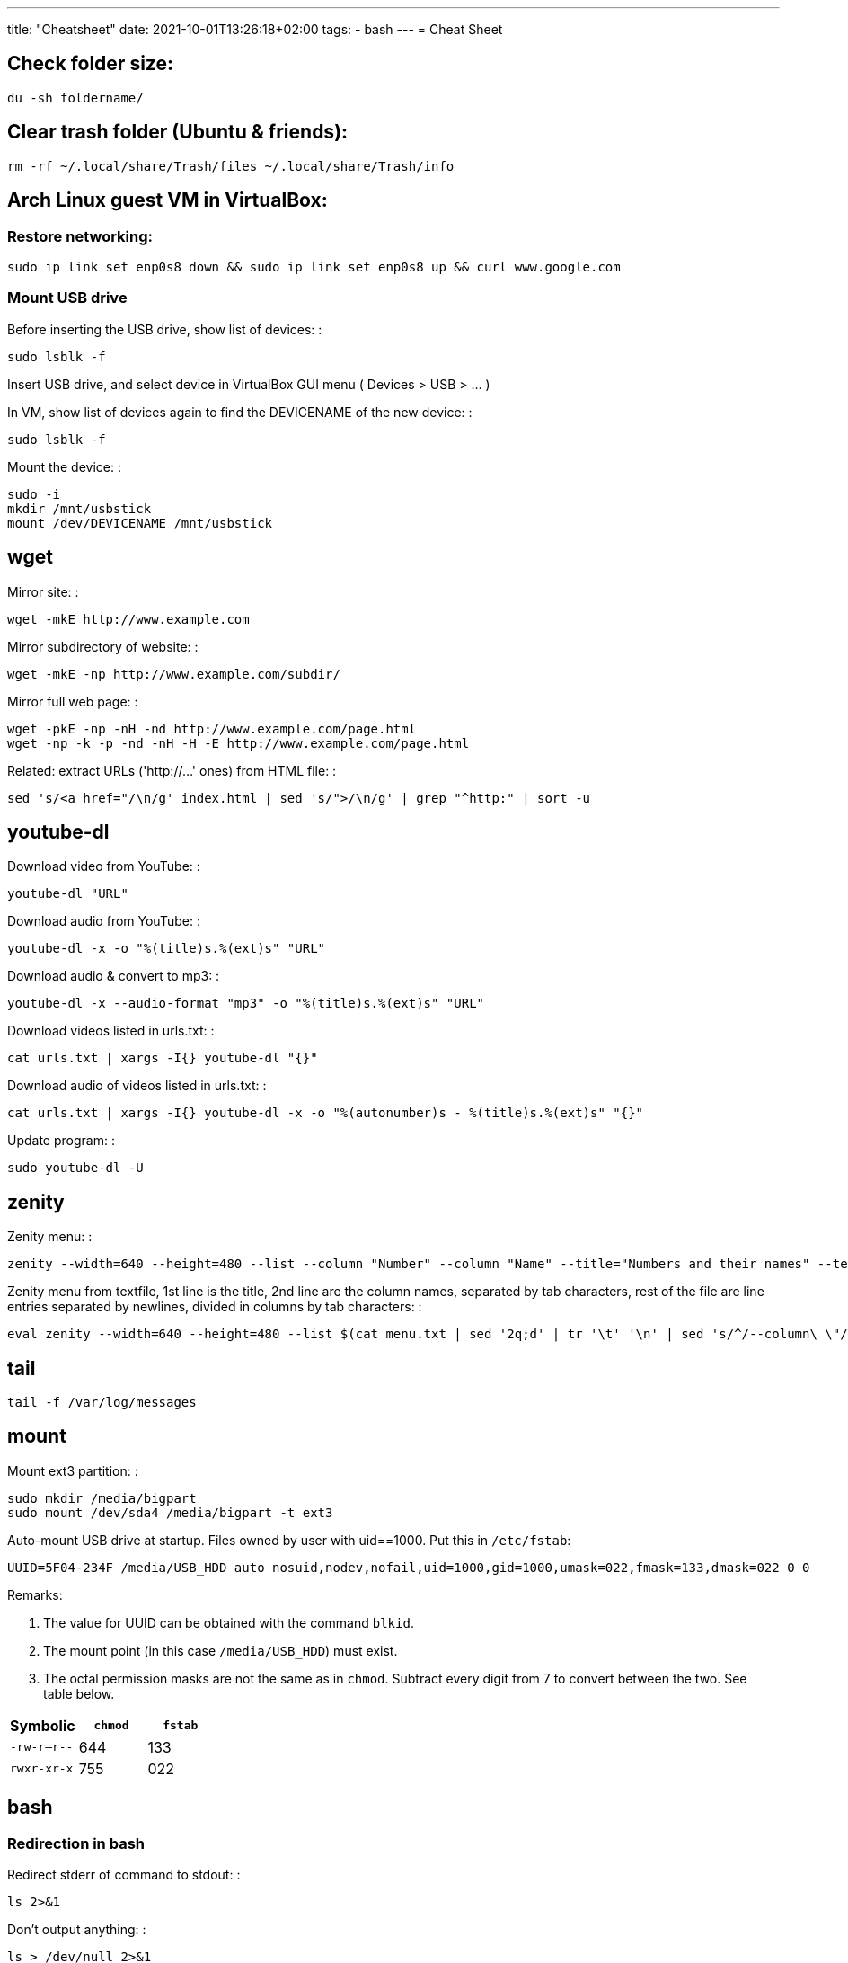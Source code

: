 ---
title: "Cheatsheet"
date: 2021-10-01T13:26:18+02:00
tags:
- bash
---
= Cheat Sheet

== Check folder size:

....
du -sh foldername/
....

== Clear trash folder (Ubuntu & friends):

....
rm -rf ~/.local/share/Trash/files ~/.local/share/Trash/info
....

== Arch Linux guest VM in VirtualBox:

=== Restore networking:

....
sudo ip link set enp0s8 down && sudo ip link set enp0s8 up && curl www.google.com
....

=== Mount USB drive

Before inserting the USB drive, show list of devices: :

....
sudo lsblk -f
....

Insert USB drive, and select device in VirtualBox GUI menu ( Devices >
USB > ... )

In VM, show list of devices again to find the DEVICENAME of the new
device: :

....
sudo lsblk -f
....

Mount the device: :

....
sudo -i
mkdir /mnt/usbstick
mount /dev/DEVICENAME /mnt/usbstick
....

== wget

Mirror site: :

....
wget -mkE http://www.example.com
....

Mirror subdirectory of website: :

....
wget -mkE -np http://www.example.com/subdir/
....

Mirror full web page: :

....
wget -pkE -np -nH -nd http://www.example.com/page.html
wget -np -k -p -nd -nH -H -E http://www.example.com/page.html
....

Related: extract URLs ('http://...' ones) from HTML file: :

....
sed 's/<a href="/\n/g' index.html | sed 's/">/\n/g' | grep "^http:" | sort -u
....

== youtube-dl

Download video from YouTube: :

....
youtube-dl "URL"
....

Download audio from YouTube: :

....
youtube-dl -x -o "%(title)s.%(ext)s" "URL"
....

Download audio & convert to mp3: :

....
youtube-dl -x --audio-format "mp3" -o "%(title)s.%(ext)s" "URL"
....

Download videos listed in urls.txt: :

....
cat urls.txt | xargs -I{} youtube-dl "{}"
....

Download audio of videos listed in urls.txt: :

....
cat urls.txt | xargs -I{} youtube-dl -x -o "%(autonumber)s - %(title)s.%(ext)s" "{}"
....

Update program: :

....
sudo youtube-dl -U
....

== zenity

Zenity menu: :

....
zenity --width=640 --height=480 --list --column "Number" --column "Name" --title="Numbers and their names" --text="" 1 one 2 two 3 three
....

Zenity menu from textfile, 1st line is the title, 2nd line are the
column names, separated by tab characters, rest of the file are line
entries separated by newlines, divided in columns by tab characters: :

....
eval zenity --width=640 --height=480 --list $(cat menu.txt | sed '2q;d' | tr '\t' '\n' | sed 's/^/--column\ \"/' | sed 's/$/\"/' | tr '\n' ' ') --title=$(cat menu.txt | head -n 1 | sed 's/^/\"/' | sed 's/$/\"/' | tr '\n' ' ') $(cat menu.txt | tail -n +3 | tr '\t' '\n' | sed 's/^/\"/' | sed 's/$/\"/' | tr '\n' ' ')
....

== tail

....
tail -f /var/log/messages
....

== mount

Mount ext3 partition: :

....
sudo mkdir /media/bigpart
sudo mount /dev/sda4 /media/bigpart -t ext3
....

Auto-mount USB drive at startup. Files owned by user with uid==1000.
Put this in `/etc/fstab`:

....
UUID=5F04-234F /media/USB_HDD auto nosuid,nodev,nofail,uid=1000,gid=1000,umask=022,fmask=133,dmask=022 0 0
....

Remarks:

. The value for UUID can be obtained with the command `blkid`.
. The mount point (in this case `/media/USB_HDD`) must exist.
. The octal permission masks are not the same as in `chmod`. Subtract every digit from 7 to convert between the two. See table below.

[cols="1,1,1"]
|===
|Symbolic |`chmod` |`fstab`

|`-rw-r--r--` |644 |133

|`rwxr-xr-x` |755|022

|=== 

== bash

=== Redirection in bash

Redirect stderr of command to stdout: :

....
ls 2>&1
....

Don't output anything: :

....
ls > /dev/null 2>&1
....

Echo to stderr: :

....
echo Hello >&2
....

Iterate over output of command, one line per iteration, and write output
to a file: :

....
while read line; do
    echo Another line: $line
done < <(some_command arg1 arg2) > afile.txt
....

Send value of a variable as standard input (stdin) to a command, and
capture output in another variable: :

....
$ myvar="one two"
$ yourvar=$(tr ' ' '_' <<<$myvar)
$ echo $yourvar
one_two
....

Send value of a variable as input to a chain of piped commands, and
capture output in another variable: :

....
$ myvar=abcde
$ yourvar=$(tr 'a' 'b' <<<$myvar | tr 'b' 'c' | tr 'c' 'd')
$ echo $yourvar
dddde
....

Truncate a file (wipe its contents): :

....
> myfile.txt
....

=== Booleans in bash

....
hot=true

if $hot; then
    echo "It's hot"
else
    echo "It's cold"
fi
....

=== Globbing in bash

Test if glob expands to anything: :

....
theGlob=*.html
if stat -t $theGlob > /dev/null 2>&1; then
    echo *.html
else
    echo No matches found.
fi
....

or with "find": :

....
theGlob=*.html
if [ -n "$(find . -maxdepth 1 -name "$theGlob" -print -quit)" ]; then
    echo *.html
else
    echo No matches found.
fi
....

=== Variable assignment in bash

Set the variable logDir to $LOG_DIR, or '~/log' if $LOG_DIR is an empty
string: :

....
logDir=${LOG_DIR:-~/log}
....

Example: :

....
$ someVar=foo
$ emptyVar=
$ myVar=${someVar:-bar}
$ yourVar=${emptyVar:-bar}
$ echo myVar = $myVar; echo yourVar = $yourVar
myVar = foo
yourVar = bar
....

Set the variable myVar to 'foo' if $myVar is an empty string, otherwise
leave myVar unchanged :

....
: ${myVar:=foo}
....

Example: :

....
$ myVar=foo
$ yourVar=
$ : ${myVar:=bar}
$ : ${yourVar:=bar}
$ echo myVar = $myVar; echo yourVar = $yourVar
myVar = foo
yourVar = bar
....

Equivalent of ternary operator in bash: :

....
[[ "$year" = "leapyear" ]] && numdays=366 || numdays=365
....

=== Keyboard shortcuts in bash:

Clear screen: :

....
ctrl-l
....

Open editor to write command in: :

....
Ctrlv-XE
....

Keyboard shortcuts (from:
http://www.getoffmalawn.com/blog/useful-bash-shortcuts): :

....
Movement
--------

Shortcut        Action
Ctrl-a          Move to the start of the line
Ctrl-e          Move to the end of the line
Ctrl-b          Move back one character
Alt-b           Move back one word
Ctrl-f          Move forward one character
Alt-f           Move forward one word
Ctrl-] x        Move the cursor forward to next occurance of x
Alt-Ctrl-] x    Move the cursor backward to the next occurance of x


Line Modification
-----------------

Shortcut        Action
Ctrl-u          Delete from the cursor to the beginning of the line
Ctrl-k          Delete from the cursor to the end of the line
Esc Backspace   Delete back a word
Alt-d           Delete forward a word
Alt-r           Undo all changes to the line
Ctrl-y          Paste any text deleted with previous shortcuts
Ctrl-e Esc-t    Swap order of the last two arguments


History Utilisation
-------------------

Shortcut        Action
Ctrl-x Ctrl-u   Undo the last change to the line
Ctrl-r          Incremental reverse search of history
Alt-p           Non-incremental reverse search of history
Ctrl-L          Clear the screen (doesn't wipe current line)
!!              Execute last command in history
!abc            Execute last command in history beginning with abc
!n              Execute nth command in history
!$              Last argument of previous command
!^              First argument of previous command
^abc^xyz        Replace first occurance of abc with xyz in previous command and execute it
Alt-. (period)  Paste last word from previous command after cursor position (repeat to cycle through previous commands)
....

=== Miscellaneous bash commands:

List commands found in bash history, sorted by usage: :

....
cat ~/.bash_history | cut -f1 -d' ' | sort | uniq -c | sort -n -r | more
....

== ln

Create hard links in a folder to all files in another folder, eg: :

....
ln -t ~/.gnome2/nautilus-scripts ~/tools/nautilus/*
....

Create symbolic link named 'LNK' to target file named 'TGT': :

....
ln -s TGT LNK
....

Run command in background and return to shell immediately (e.g. 'firefox
index.html'). Don't write any output to nohup.out. :

....
nohup firefox index.html > /dev/null 2>&1
....

== tar

Create tar.gz from directory: :

....
tar cpzf mydir.tar.gz mydir
....

Extract directory from tar.gz file: :

....
tar xzf mydir.tar.gz
....

== Check Linux version

....
cat /etc/issue
....

or

....
lsb_release -a
....

or

....
cat /etc/lsb-release
....

or

....
uname -a
....

or

....
cat /proc/version
....

== Logfiles

Browse syslog with vim (requires https://github.com/bergoid/rabot): :

....
find /var/log -maxdepth 1 | grep syslog | sort | flon
....

== Batch renaming

Replace a substring 'foo' with 'bar' in all names of textfiles

Output every renaming command for review: :

....
for filename in *.txt ; do echo mv \"$filename\" \"${filename//foo/bar}\"; done
....

Execute the reviewed commands: :

....
for filename in *.txt ; do echo mv \"$filename\" \"${filename//foo/bar}\"; done | /bin/bash
....

== ls, find, grep

List all filenames in directory tree: :

....
find . -print
....

or: :

....
find .
....

or: :

....
find $(pwd)
....

List files in reverse chronological order: :

....
ls -lt
....

List the the most recently modified files in directory tree: :

....
find . -type f -exec stat --format '%Y :%y %n' {} \; | sort -nr | cut -d: -f2- | head
....

List files in reverse order by size: :

....
ls -lS
....

List only filenames: :

....
ls -m1
....

Find all files matching '*.c': :

....
find . -name \*.c
....

Find directories named 'mydir': :

....
find . -type d -name mydir
....

Search for 'pattern' in all .cpp files in 'mydir', recursively: :

....
grep pattern -nr --include=\*.cpp mydir
....

Search for 'pattern' in all .cpp and .h files in 'mydir', recursively: :

....
grep pattern -nr --include=\*.{cpp,h} mydir
....

Search for 'pattern' in all files in current dir, but don't recurse into
subdirectories: :

....
grep -d skip pattern *
....

Replace all occurrences of 'oldstring' with 'newstring' in all .txt
files in directory tree rooted in '.':

....
find . -name '*.txt' -type f -print0 | xargs -0 sed -i 's|oldstring|newstring|g'
....

Remove all .flac files in directory tree rooted in '.':

....
find . -name '*.flac' -type f -print0 | xargs -0 rm
....

Compare 2 directories: print 2 columns of files unique to either
directory:

....
comm -3 <(find dir1 -type f -printf '%f\n' | sort -u) <(find dir2 -type f -printf '%f\n' | sort -u)
....

== directories

cd into parent dir of currently running bash script: :

....
cd $(dirname $(readlink -f $0))
....

== Lines in files

Output Nth line of file :

....
more +N file | head -n 1
....

or

....
head -N file | tail -1
....

Count the number of lines in file: :

....
wc -l < my_text.txt
....

== Modify files

Remove all blank lines :

....
cat file.txt | sed '/^\s*$/d' > file2.txt
....

or in-place: :

....
sed -i '/^\s*$/d' file.txt
....

== Package management

=== dpkg

Show (among other info) dependencies of .deb file: :

....
dpkg -I package_file.deb
....

Install a .deb file: :

....
sudo dpkg -i package_file.deb
....

Uninstall a .deb file: :

....
sudo dpkg -r package_file.deb
....

List all installed packages: :

....
dpkg -l
....

List files provided by package: :

....
dpkg -L packagename
....

=== pacman

Install a package :

....
pacman -Syu package_name
....

Check if a package is installed: :

....
pacman -Q package_name
....

List all files owned by an installed package: :

....
pacman -Ql package_name
....

Find package that owns a given file :

....
pacman -Qo file_path
....

Display info about an installed package: :

....
pacman -Qi package_name
....

Display info about a package: :

....
pacman -Si package_name
....

Uninstall a package and its orphaned dependencies: :

....
pacman -Rs package_name
....

Clean pacman cache ( /var/cache/pacman/pkg ): :

....
pacman -Scc
....

List all packages from a given repository (here 'community' as an
example): :

....
paclist community
....

Print dependency tree of a package: :

....
pactree packagename
....

== OpenBox

Edit the OpenBox menu: :

....
vi ~/.config/openbox/menu.xml
....

Edit the OpenBox settings: :

....
vi ~/.config/openbox/rc.xml
....

Go to location of .desktop files: :

....
cd /usr/share/applications
....

Reconfigure OpenBox: :

....
openbox --reconfigure
....

== Make bootable USB stick from .iso file

From:::
  http://crunchbang.org/forums/viewtopic.php?id=23267

Determine what device your USB is. With your USB plugged in run: :

....
sudo ls -l /dev/disk/by-id/*usb*
....

This should produce output along the lines of: :

....
lrwxrwxrwx 1 root root  9 2010-03-15 22:54 /dev/disk/by-id/usb-_USB_DISK_2.0_077508380189-0:0 -> ../../sdb
lrwxrwxrwx 1 root root 10 2010-03-15 22:54 /dev/disk/by-id/usb-_USB_DISK_2.0_077508380189-0:0-part1 -> ../../sdb1
....

Now cd to where your *.iso is :

....
cd ~/downloads
....

Example :

....
sudo dd if=filename.iso of=/dev/usbdevice; sync
....

let's say the iso is named mini.iso and your USB device is sdb

Example :

....
sudo dd if=mini.iso of=/dev/sdb; sync
....

== vim

Some shortcuts: :

....
Deleting text:
dd      Delete line
dw      Delete rest of word, until (but excluding) start of next word
D       Delete rest of line (including character under cursor)
d$      "
d0      Delete beginning of line before cursor
x       Delete character
da(     delete a set of matching parens and everything in them
S       substitute line (i.e. replace entire line with an empty line and go to insert mode)
:%s/\s\+$//   delete trailing whitespace on all lines

Inserting text:
i               Insert text before cursor
a               Insert text after cursor
A               Append text to the end of a line
I               Insert text before the first non-blank in the line
C               Replace rest of line
o               Insert new line above cursor
O               Insert new line below cursor
ctrl-v<tab>     Insert tab character even when expandtab is on

:r !ls      Insert output of shell command into text (here: ls)

Transforming text:
ctrl-a    increment number under cursor
ctrl-x    decrement number under cursor

u       undo
ctrl-r  redo

Moving:
g;      jump back to last edited position.
g_      go to last non-whitespace character on line
w       go to start of next word
e       go to end of (next) word
b       go start of (previous) word
W       go to start of next word (words are whitespace-delimited)
E       go to end of word (words are whitespace-delimited)
B       go start of (previous) word (words are whitespace-delimited)
zz  put current line at the center of the screen
zz  move current line to the middle of the screen
zt  move current line to the top of the screen
zb   move current line to the bottom of the screen
Ctrl-e  Moves screen up one line
Ctrl-y  Moves screen down one line
Ctrl-u  Moves screen up ½ page
Ctrl-d  Moves screen down ½ page
Ctrl-b  Moves screen up one page
Ctrl-f  Moves screen down one page

Selecting pieces of text:
vw      select from cursor to start of next word
vb      select from cursor to start of word under cursor
vaw     select word under cursor
vi(     select parens block, parens excluded
va(     select parens block, parens included
vi", vi', vi[, vi<, vi{     analogous as 2 lines higher
va", va', va[, va<, va{     analogous as 2 lines higher
vit     select text between HTML tags
vat     select text between HTML tags, together with the tags themselves

File handling:
:e filename     Open new file in editor
:e! filename    Open new file in editor, discard buffer
:e .                    Browse current directory
:w                      Write buffer
:w filename     Write buffer to filename
:q                      Exit vim
ZZ                      Save buffer and exit vim
:x                      "
ZQ                      Discard buffer and exit vim
:q!                     "

Searching:
/searchstring           search for searchstring
/searchstring\c     case-insensitive search for searchstring

:%s/old/new/g           replace all occurrences of 'old' with 'new'
:%s/\<old\>/new/g   same, but whole word only
:%s/old\c/new/g     replace all case-insensitive matches of 'old' with 'new'
:%s/old/new/gc          replace all occurrences of 'old' with 'new', confirm each substitution
:%s/\t/    /g       replace all tabs with 4 spaces

Tabs:
:set expandtab
:set tabstop=4

Comment all lines of a block
Go to the first line, press ctrl-v, select until last line, press I#<Esc>

Reselect block:
gv

Uncomment all lines of a block
Go to the first line, press ctrl-v, select until last line, press x

Multi-window:
Ctrl-w o    Close all windows except current:
:on        idem
Ctrl-w q    Close current window
Ctrl-w p    Switch to previously accessed window:

Colors:
Show highlight groups with their current color:
:so $VIMRUNTIME/syntax/hitest.vim
....

== scp

Copy the file "foobar.txt" from the local host to a remote host :

....
scp foobar.txt your_username@remotehost.edu:some/remote/directory
....

Copy the file "foobar.txt" from a remote host to the local host :

....
scp your_username@remotehost.edu:foobar.txt some/local/directory
....

Copy the directory "foo" from the local host to a remote host's
directory "bar" :

....
scp -r foo your_username@remotehost.edu:some/remote/directory/bar
....

Copy the directory "foo" from a remote host to the local host's
directory "bar" :

....
scp -r your_username@remotehost.edu:some/remote/directory/foo bar
....

== apt-get and dpkg

Show info about file.deb: :

....
dpkg -I file.deb
....

== echo text and redirect to privileged file:

....
echo 'some text' | sudo tee -a /etc/some.file
....

== Start/stop/enable/disable daemons

Enable the ssh daemon: :

....
update-rc.d ssh defaults
....

Disable it: :

....
update-rc.d -f ssh remove
....

Start daemon: :

....
sudo service ssh start
....

Restart daemon: :

....
sudo service ssh restart
....

Stop daemon: :

....
sudo service ssh stop
....

== List of options for 'setxkbmap':

....
vi /usr/share/X11/xkb/rules/base.lst
....

== tmux

Create new session: :

....
$ tmux new -s session-name
....

Detach from session: :

....
<CTRL-b> d
....

Attach to first available session: :

....
$ tmux a
....

Attach to specific session: :

....
$ tmux a -t session-name
....

== Install Oracle Java 7 in Debian Wheezy:

From:
http://stackoverflow.com/questions/15543603/installing-java-7-oracle-in-debian-via-apt-get

....
sudo su

echo "deb http://ppa.launchpad.net/webupd8team/java/ubuntu precise main" | tee -a /etc/apt/sources.list
echo "deb-src http://ppa.launchpad.net/webupd8team/java/ubuntu precise main" | tee -a /etc/apt/sources.list
apt-key adv --keyserver hkp://keyserver.ubuntu.com:80 --recv-keys EEA14886
apt-get update
apt-get install oracle-java7-installer
....

== Git

=== Create a tag

Create a tag both locally and on the remote:

[source,bash]
--
tagname=MY_TAG && git tag -a $tagname -m "$tagname" && git push origin $tagname
--

=== Delete a tag

Delete a tag both on the remote and locally:

[source,bash]
--
tagname=MY_TAG && git push --delete origin $tagname && git tag --delete $tagname
--

=== Create a branch

Create a branch both locally and on the remote:

[source,bash]
--
branchname=MY_BRANCH && git checkout -b $branchname && git push -u origin $branchname
--

=== Delete a branch

Delete a branch both on the remote and locally:

[source,bash]
--
branchName=MY_BRANCH && git push --delete origin $branchName && git branch --delete $branchName
--

=== Revert some of the files in a commit

List all files changed in a commit, select some of them and revert the selected ones to their previous state:

[source,bash]
--
commitHash=320aacfe3ad && git diff-tree --no-commit-id --name-only -r $commitHash | pickn | xr git checkout ${commitHash}~1 --
--

=== Show all tags that contain a given commit

[source,bash]
--
git tag --contains HASH
--

=== Web project: use Github Pages for a live demo

Source:

https://help.github.com/articles/creating-project-pages-manually/

http://lea.verou.me/2011/10/easily-keep-gh-pages-in-sync-with-master/

To create a Github Pages presence for your repo:

....
git checkout --orphan gh-pages
git merge master
git push origin gh-pages
git checkout master
....

The demo will be visible at username.github.io/reponame

To get the demo up-to-date with the master branch:

....
git checkout gh-pages
git merge master
git push origin gh-pages
git checkout master
....

== Networking

List processes and the ports they're listening on:

[source,bash]
--
sudo netstat -tulpn
--

Or:

[source,bash]
--
sudo netstat -an | less
--

List iptables rules:

[source,bash]
--
sudo iptables -L -n
--

== postgresql

=== .pgpass file

Linux: ~/.pgpass
Windows: %APPDATA%/postgresql/pgpass.conf

The file should contain lines of the following format:

[source]
--
hostname:port:database:username:password
--

Example:

[source]
--
localhost:*:*:postgres:postgres
--

=== pg_dump

[source,bash]
--
pg_dump --username=MYUSERNAME --file=MYDUMPFILE --format=custom DBNAME

pg_restore --username=MYUSERNAME --clean --dbname=DBNAME MYDUMPFILE
--


== Google Test

=== Filter tests at compile-time

[source,c++]
--
int main(int argc, char **argv)
{
  ::testing::GTEST_FLAG(filter) = "testSuiteName.testName";
  ::testing::InitGoogleTest(&argc, argv);
  RUN_ALL_TESTS();
}
--

This is equivalent to the run-time argument: `--gtest_filter=testSuiteName.testName`

